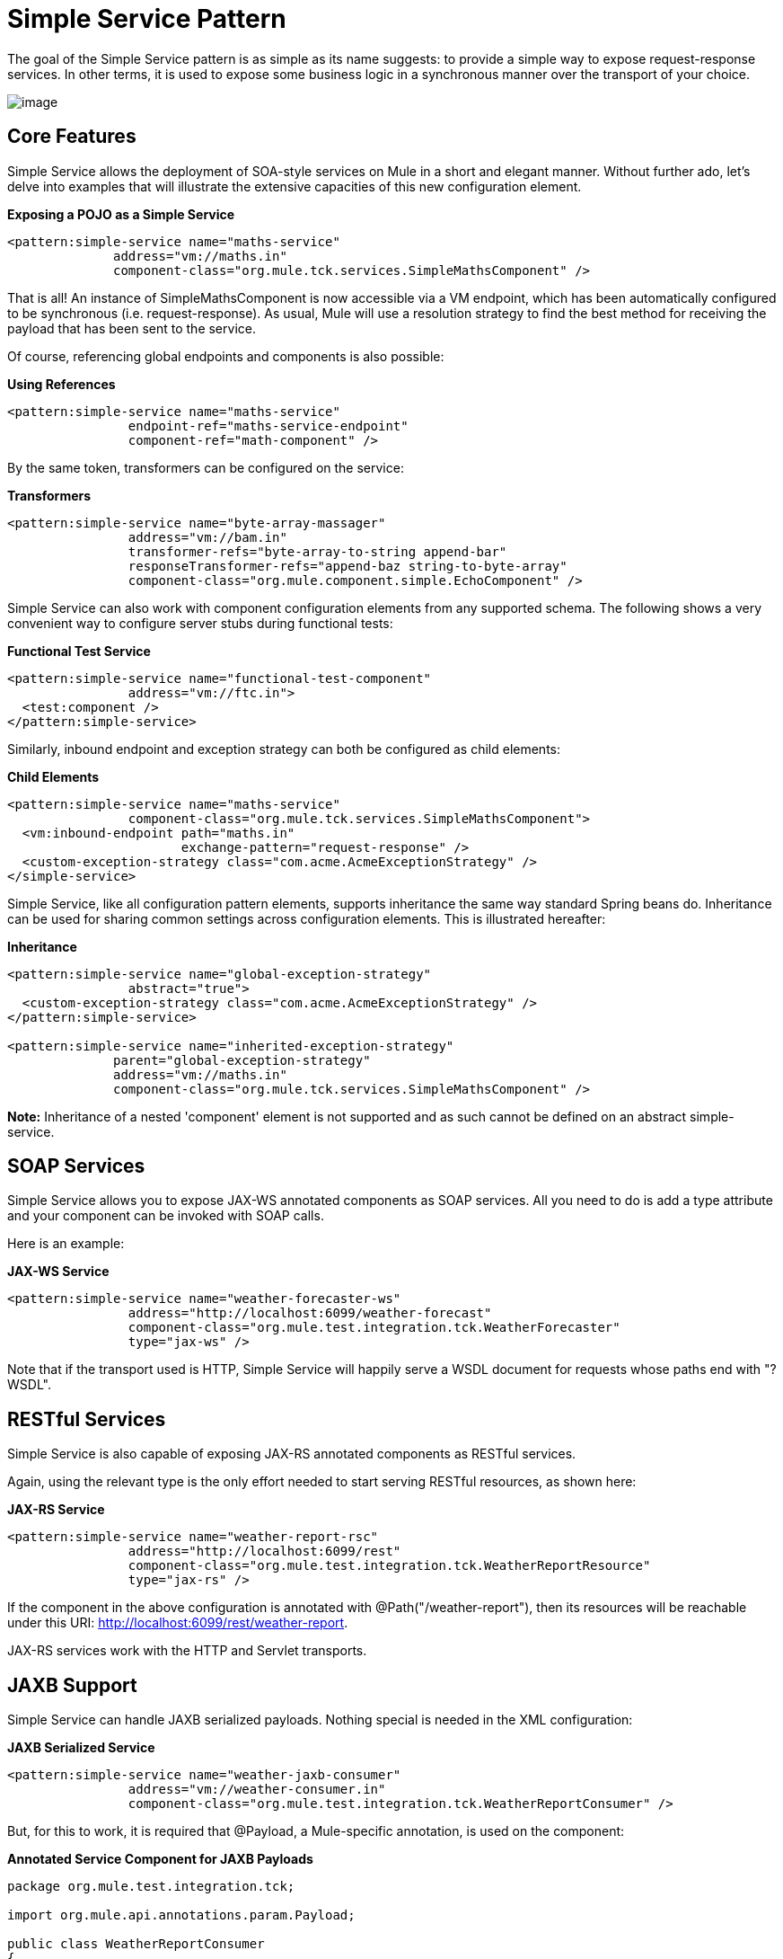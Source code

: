 = Simple Service Pattern

The goal of the Simple Service pattern is as simple as its name suggests: to provide a simple way to expose request-response services. In other terms, it is used to expose some business logic in a synchronous manner over the transport of your choice.

image:/documentation-3.2/download/attachments/31033745/mcp_simple-service.png?version=1&modificationDate=1285283478199[image]

== Core Features

Simple Service allows the deployment of SOA-style services on Mule in a short and elegant manner. Without further ado, let's delve into examples that will illustrate the extensive capacities of this new configuration element.

*Exposing a POJO as a Simple Service*

[source]
----
<pattern:simple-service name="maths-service"
              address="vm://maths.in"
              component-class="org.mule.tck.services.SimpleMathsComponent" />
----

That is all! An instance of SimpleMathsComponent is now accessible via a VM endpoint, which has been automatically configured to be synchronous (i.e. request-response). As usual, Mule will use a resolution strategy to find the best method for receiving the payload that has been sent to the service.

Of course, referencing global endpoints and components is also possible:

*Using References*

[source]
----
<pattern:simple-service name="maths-service"
                endpoint-ref="maths-service-endpoint"
                component-ref="math-component" />
----

By the same token, transformers can be configured on the service:

*Transformers*

[source]
----
<pattern:simple-service name="byte-array-massager"
                address="vm://bam.in"
                transformer-refs="byte-array-to-string append-bar"
                responseTransformer-refs="append-baz string-to-byte-array"
                component-class="org.mule.component.simple.EchoComponent" />
----

Simple Service can also work with component configuration elements from any supported schema. The following shows a very convenient way to configure server stubs during functional tests:

*Functional Test Service*

[source]
----
<pattern:simple-service name="functional-test-component"
                address="vm://ftc.in">
  <test:component />
</pattern:simple-service>
----

Similarly, inbound endpoint and exception strategy can both be configured as child elements:

*Child Elements*

[source]
----
<pattern:simple-service name="maths-service"
                component-class="org.mule.tck.services.SimpleMathsComponent">
  <vm:inbound-endpoint path="maths.in"
                       exchange-pattern="request-response" />
  <custom-exception-strategy class="com.acme.AcmeExceptionStrategy" />
</simple-service>
----

Simple Service, like all configuration pattern elements, supports inheritance the same way standard Spring beans do. Inheritance can be used for sharing common settings across configuration elements. This is illustrated hereafter:

*Inheritance*

[source]
----
<pattern:simple-service name="global-exception-strategy"
                abstract="true">
  <custom-exception-strategy class="com.acme.AcmeExceptionStrategy" />
</pattern:simple-service>

<pattern:simple-service name="inherited-exception-strategy"
              parent="global-exception-strategy"
              address="vm://maths.in"
              component-class="org.mule.tck.services.SimpleMathsComponent" />
----

*Note:* Inheritance of a nested 'component' element is not supported and as such cannot be defined on an abstract simple-service.

== SOAP Services

Simple Service allows you to expose JAX-WS annotated components as SOAP services. All you need to do is add a type attribute and your component can be invoked with SOAP calls.

Here is an example:

*JAX-WS Service*

[source]
----
<pattern:simple-service name="weather-forecaster-ws"
                address="http://localhost:6099/weather-forecast"
                component-class="org.mule.test.integration.tck.WeatherForecaster"
                type="jax-ws" />
----

Note that if the transport used is HTTP, Simple Service will happily serve a WSDL document for requests whose paths end with "?WSDL".

== RESTful Services

Simple Service is also capable of exposing JAX-RS annotated components as RESTful services.

Again, using the relevant type is the only effort needed to start serving RESTful resources, as shown here:

*JAX-RS Service*

[source]
----
<pattern:simple-service name="weather-report-rsc"
                address="http://localhost:6099/rest"
                component-class="org.mule.test.integration.tck.WeatherReportResource"
                type="jax-rs" />
----

If the component in the above configuration is annotated with @Path("/weather-report"), then its resources will be reachable under this URI: http://localhost:6099/rest/weather-report.

JAX-RS services work with the HTTP and Servlet transports.

== JAXB Support

Simple Service can handle JAXB serialized payloads. Nothing special is needed in the XML configuration:

*JAXB Serialized Service*

[source]
----
<pattern:simple-service name="weather-jaxb-consumer"
                address="vm://weather-consumer.in"
                component-class="org.mule.test.integration.tck.WeatherReportConsumer" />
----

But, for this to work, it is required that @Payload, a Mule-specific annotation, is used on the component:

*Annotated Service Component for JAXB Payloads*

[source]
----
package org.mule.test.integration.tck;

import org.mule.api.annotations.param.Payload;

public class WeatherReportConsumer
{
    public String consume(@Payload WeatherReportType weatherReport)
    {
        return weatherReport.report;
    }
}
----

== XPath Support

Finally, Simple Service can also handle XML payload with a direct extraction of values via XPath expressions. Like with JAXB, nothing special is needed in XML:

*XPath Payload Service*

[source]
----
<pattern:simple-service name="weather-xpath-consumer"
                address="vm://weather-xpath-consumer.in"
                component-class="org.mule.test.integration.tck.WeatherReportXpathConsumer" />
----

But again, a Mule annotation, @XPath in this case, is needed for this to work:

*Annotated Service Component for XPath Payloads*

[source]
----
package org.mule.test.integration.tck;

import org.mule.api.annotations.expression.XPath;

public class WeatherReportXpathConsumer
{
    public String consume(@XPath(value = "/weatherReport/report") String report)
    {
        return report;
    }
}
----
